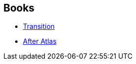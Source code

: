 :jbake-type: post
:jbake-status: published
:jbake-title: Patrick Imbert
:jbake-tags: author
:jbake-date: 2014-04-23
:jbake-depth: ../../
:jbake-uri: goodreads/authors/1590611.adoc
:jbake-bigImage: https://s.gr-assets.com/assets/nophoto/user/u_200x266-e183445fd1a1b5cc7075bb1cf7043306.png
:jbake-source: https://www.goodreads.com/author/show/1590611
:jbake-style: goodreads goodreads-author no-index

## Books
* link:../books/9782253169727.html[Transition]
* link:../books/9782290153673.html[After Atlas]